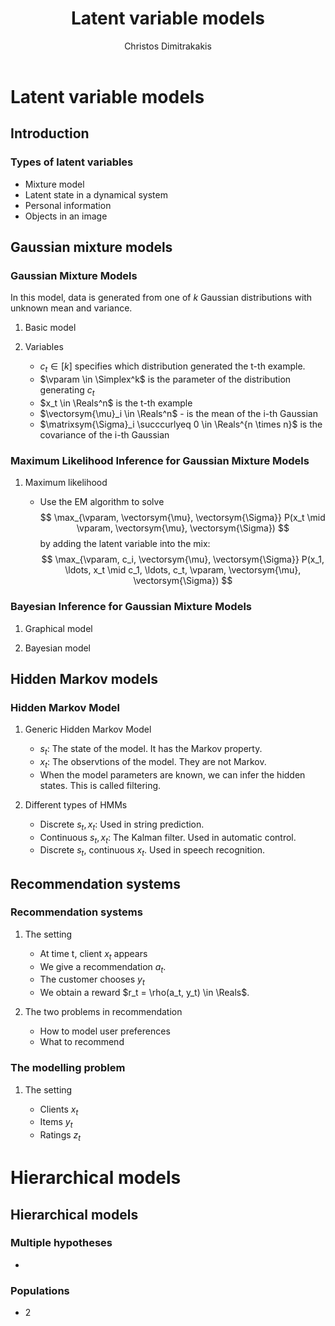 #+TITLE: Latent variable models
#+AUTHOR: Christos Dimitrakakis
#+EMAIL:christos.dimitrakakis@unine.ch
#+LaTeX_HEADER: \usepackage{tikz}
#+LaTeX_HEADER: \usepackage{amsmath}
#+LaTeX_HEADER: \usepackage{amssymb}
#+LaTeX_HEADER: \usepackage{isomath}
#+LaTeX_HEADER: \newcommand \E {\mathop{\mbox{\ensuremath{\mathbb{E}}}}\nolimits}
#+LaTeX_HEADER: \newcommand \Var {\mathop{\mbox{\ensuremath{\mathbb{V}}}}\nolimits}
#+LaTeX_HEADER: \newcommand \Bias {\mathop{\mbox{\ensuremath{\mathbb{B}}}}\nolimits}
#+LaTeX_HEADER: \newcommand\ind[1]{\mathop{\mbox{\ensuremath{\mathbb{I}}}}\left\{#1\right\}}
#+LaTeX_HEADER: \renewcommand \Pr {\mathop{\mbox{\ensuremath{\mathbb{P}}}}\nolimits}
#+LaTeX_HEADER: \DeclareMathOperator*{\argmax}{arg\,max}
#+LaTeX_HEADER: \DeclareMathOperator*{\argmin}{arg\,min}
#+LaTeX_HEADER: \DeclareMathOperator*{\sgn}{sgn}
#+LaTeX_HEADER: \newcommand \defn {\mathrel{\triangleq}}
#+LaTeX_HEADER: \newcommand \Reals {\mathbb{R}}
#+LaTeX_HEADER: \newcommand \Param {\Theta}
#+LaTeX_HEADER: \newcommand \param {\theta}
#+LaTeX_HEADER: \newcommand \vparam {\vectorsym{\theta}}
#+LaTeX_HEADER: \newcommand \mparam {\matrixsym{\Theta}}
#+LaTeX_HEADER: \newcommand \bW {\matrixsym{W}}
#+LaTeX_HEADER: \newcommand \bw {\vectorsym{w}}
#+LaTeX_HEADER: \newcommand \bx {\vectorsym{x}}
#+LaTeX_HEADER: \newcommand \wi {\vectorsym{w}_i}
#+LaTeX_HEADER: \newcommand \wij {w_{i,j}}
#+LaTeX_HEADER: \newcommand \bA {\matrixsym{A}}
#+LaTeX_HEADER: \newcommand \ai {\vectorsym{a}_i}
#+LaTeX_HEADER: \newcommand \aij {a_{i,j}}
#+LaTeX_HEADER: \newcommand \bel {\beta}
#+LaTeX_HEADER: \newcommand \Ber {\textrm{Bernoulli}}
#+LaTeX_HEADER: \newcommand \Beta {\textrm{Beta}}
#+LaTeX_HEADER: \newcommand \Normal {\textrm{Normal}}
#+LaTeX_HEADER: \newcommand \Mult {\textrm{Mult}}
#+LaTeX_HEADER: \newcommand \Wish {\textrm{Wish}}
#+LaTeX_HEADER: \newcommand \Dir {\textrm{Dir}}
#+LaTeX_HEADER: \newcommand \Simplex {\mathbb{\Delta}}
#+LaTeX_HEADER: \usepackage[bbgreekl]{mathbbol}
#+LaTeX_HEADER: \tikzstyle{utility}=[diamond,draw=black,draw=blue!50,fill=blue!10,inner sep=0mm, minimum size=8mm]
#+LaTeX_HEADER: \tikzstyle{select}=[rectangle,draw=black,draw=blue!50,fill=blue!10,inner sep=0mm, minimum size=6mm]
#+LaTeX_HEADER: \tikzstyle{hidden}=[dashed,draw=black,fill=red!10]
#+LaTeX_HEADER: \tikzstyle{RV}=[circle,draw=black,draw=blue!50,fill=blue!10,inner sep=0mm, minimum size=6mm]
#+LaTeX_CLASS_OPTIONS: [smaller]
#+COLUMNS: %40ITEM %10BEAMER_env(Env) %9BEAMER_envargs(Env Args) %4BEAMER_col(Col) %10BEAMER_extra(Extra)
#+TAGS: activity advanced definition exercise homework project example theory code
#+OPTIONS:   H:3

* Latent variable models
** Introduction
*** Types of latent variables
- Mixture model
- Latent state in a dynamical system
- Personal information
- Objects in an image  
** Gaussian mixture models
*** Gaussian Mixture Models

In this model, data is generated from one of $k$ Gaussian
distributions with unknown mean and variance.

\begin{tikzpicture}
\node[RV] at (0,1) (x) {$x_t$};
\node[RV] at (1,1) (x2) {$x_{t+1}$};
\node[RV,hidden] at (0,0) (cat) {$\vparam$};
\node[RV,hidden] at (1,0) (mean) {$\vectorsym{\mu}$};
\node[RV,hidden] at (2,0) (var) {$\vectorsym{\Sigma}$};
\draw[->] (cat) to (x);
\draw[->] (mean) to (x);
\draw[->] (var) to (x);
\draw[->] (cat) to (x2);
\draw[->] (mean) to (x2);
\draw[->] (var) to (x2);
\end{tikzpicture}

**** Basic model
\begin{align}
c_t \mid \vparam &\sim \Mult(\vparam),\\
\bx_t \mid \vectorsym{\mu}_i, \matrixsym{\Sigma}_i, c_t = i & \sim \Normal(\vectorsym{\mu}_i, \matrixsym{\Sigma}_i).
\end{align}

**** Variables
- $c_t \in [k]$ specifies which distribution generated the t-th example.
- $\vparam \in \Simplex^k$ is the parameter of the distribution generating $c_t$
- $x_t \in \Reals^n$ is the t-th example
- $\vectorsym{\mu}_i \in \Reals^n$ - is the mean of the i-th Gaussian
- $\matrixsym{\Sigma}_i \succcurlyeq 0 \in \Reals^{n \times n}$ is the covariance of the i-th Gaussian
*** Maximum Likelihood Inference for Gaussian Mixture Models
**** Maximum likelihood
- Use the EM algorithm to solve
  \[
  \max_{\vparam, \vectorsym{\mu}, \vectorsym{\Sigma}} P(x_t \mid \vparam, \vectorsym{\mu}, \vectorsym{\Sigma})
  \]
  by adding the latent variable into the mix:
  \[
  \max_{\vparam, c_i, \vectorsym{\mu}, \vectorsym{\Sigma}} P(x_1, \ldots, x_t \mid c_1, \ldots, c_t, \vparam, \vectorsym{\mu}, \vectorsym{\Sigma})
  \]
*** Bayesian Inference for Gaussian Mixture Models
**** Graphical model
\begin{tikzpicture}
\node[RV] at (0,1) (x) {$x_t$};
\node[RV] at (1,1) (x2) {$x_{t+1}$};
\node[RV,hidden] at (0,0) (cat) {$\vparam$};
\node[RV,hidden] at (1,0) (mean) {$\vectorsym{\mu}$};
\node[RV,hidden] at (2,0) (var) {$\vectorsym{\Sigma}$};
\draw[->] (cat) to (x);
\draw[->] (mean) to (x);
\draw[->] (var) to (x);
\draw[->] (cat) to (x2);
\draw[->] (mean) to (x2);
\draw[->] (var) to (x2);
\node[RV] at (0,-1) (aprior) {$\vectorsym{\alpha}$};
\node[RV] at (1,-1) (gprior) {$\vectorsym{v}$};
\node[RV] at (2,-1) (sprior) {$\vectorsym{W}$};
\draw[->] (aprior) to (cat);
\draw[->] (gprior) to (mean);
\draw[->] (sprior) to (var);
\end{tikzpicture}
**** Bayesian model
\begin{align}
\vectorsym{\mu_i} \mid \vectorsym{v} &\sim \Normal(\vectorsym{v}, \vectorsym{I}),\\
\vectorsym{\Sigma_i} \mid \vectorsym{W} &\sim \Wish(\vectorsym{W})\\
\vparam \mid \vectorsym{\alpha} &\sim \Dir(\vectorsym{\alpha}),\\
c_t \mid \vparam &\sim \Mult(\vparam),\\
\bx_t \mid \vectorsym{\mu}, \matrixsym{\Sigma}, c_t = i & \sim \Normal(\vectorsym{\mu}_i, \matrixsym{\Sigma}_i).
\end{align}

** Hidden Markov models
*** Hidden Markov Model
**** Generic Hidden Markov Model
\begin{tikzpicture}
\node[RV] at (-1,1) (x0) {$x_{t-1}$};
\node[RV] at (0,1) (x1) {$x_t$};
\node[RV] at (1,1) (x2) {$x_{t+1}$};
\node[RV,hidden] at (-1,0) (s0) {$s_{t-1}$};
\node[RV,hidden] at (0,0) (s1) {$s_t$};
\node[RV,hidden] at (1,0) (s2) {$s_{t+1}$};
\draw[->] (s0) to (x0);
\draw[->] (s1) to (x1);
\draw[->] (s2) to (x2);
\draw[->] (s0) to (s1);
\draw[->] (s1) to (s2);
\end{tikzpicture}
- $s_t$: The state of the model. It has the \alert{Markov} property.
- $x_t$: The observtions of the model. They are \alert{not} Markov.
- When the model parameters are known, we can infer the hidden states. This is called \alert{filtering}.
**** Different types of HMMs
- Discrete $s_t, x_t$: Used in string prediction.
- Continuous $s_t, x_t$: The Kalman filter. Used in automatic control.
- Discrete $s_t$, continuous $x_t$. Used in speech recognition.
  

** Recommendation systems
*** Recommendation systems
**** The setting
- At time t, client $x_t$ appears
- We give a recommendation $a_t$.
- The customer chooses $y_t$
- We obtain a reward $r_t = \rho(a_t, y_t) \in \Reals$.
**** The two problems in recommendation
- How to model user preferences
- What to recommend

*** The modelling problem
**** The setting
- Clients $x_t$ 
- Items $y_t$
- Ratings $z_t$

* Hierarchical models

** Hierarchical models
*** Multiple hypotheses
- 
*** Populations
- 2

